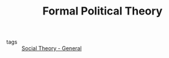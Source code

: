 #+TITLE: Formal Political Theory
- tags :: [[file:20200520181958-social_theory_general.org][Social Theory - General]]

